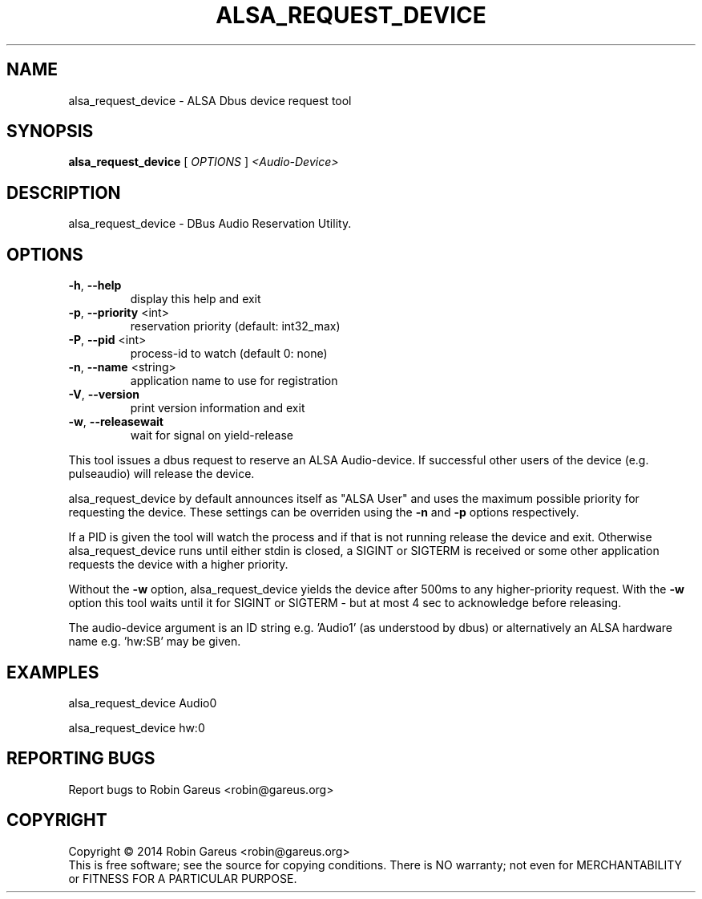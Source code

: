 .\" DO NOT MODIFY THIS FILE!  It was generated by help2man 1.40.4.
.TH ALSA_REQUEST_DEVICE "1" "September 2014" "alsa_request_device v0.4" "User Commands"
.SH NAME
alsa_request_device \- ALSA Dbus device request tool
.SH SYNOPSIS
.B alsa_request_device
[ \fIOPTIONS \fR] \fI<Audio-Device>\fR
.SH DESCRIPTION
alsa_request_device \- DBus Audio Reservation Utility.
.SH OPTIONS
.TP
\fB\-h\fR, \fB\-\-help\fR
display this help and exit
.TP
\fB\-p\fR, \fB\-\-priority\fR <int>
reservation priority (default: int32_max)
.TP
\fB\-P\fR, \fB\-\-pid\fR <int>
process\-id to watch (default 0: none)
.TP
\fB\-n\fR, \fB\-\-name\fR <string>
application name to use for registration
.TP
\fB\-V\fR, \fB\-\-version\fR
print version information and exit
.TP
\fB\-w\fR, \fB\-\-releasewait\fR
wait for signal on yield\-release
.PP
This tool issues a dbus request to reserve an ALSA Audio\-device.
If successful other users of the device (e.g. pulseaudio) will
release the device.
.PP
alsa_request_device by default announces itself as "ALSA User"
and uses the maximum possible priority for requesting the device.
These settings can be overriden using the \fB\-n\fR and \fB\-p\fR options respectively.
.PP
If a PID is given the tool will watch the process and if that is not running
release the device and exit.  Otherwise alsa_request_device runs until
either stdin is closed, a SIGINT or SIGTERM is received or some other
application requests the device with a higher priority.
.PP
Without the \fB\-w\fR option, alsa_request_device yields the device after 500ms to
any higher\-priority request. With the \fB\-w\fR option this tool waits until it
for SIGINT or SIGTERM \- but at most 4 sec to acknowledge before releasing.
.PP
The audio\-device argument is an ID string e.g. 'Audio1' (as understood by
dbus) or alternatively an ALSA hardware name e.g. 'hw:SB' may be given.
.SH EXAMPLES
alsa_request_device Audio0
.PP
alsa_request_device hw:0
.SH "REPORTING BUGS"
Report bugs to Robin Gareus <robin@gareus.org>
.SH COPYRIGHT
Copyright \(co 2014 Robin Gareus <robin@gareus.org>
.br
This is free software; see the source for copying conditions.  There is NO
warranty; not even for MERCHANTABILITY or FITNESS FOR A PARTICULAR PURPOSE.
